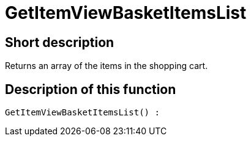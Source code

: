= GetItemViewBasketItemsList
:lang: en
// include::{includedir}/_header.adoc[]
:keywords: GetItemViewBasketItemsList
:position: 144

//  auto generated content Thu, 06 Jul 2017 00:23:51 +0200
== Short description

Returns an array of the items in the shopping cart.

== Description of this function

[source,plenty]
----

GetItemViewBasketItemsList() :

----

